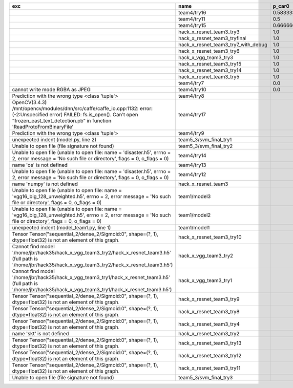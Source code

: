 +---------------------------------------------------------------------------------------------------------------------------------------------------------------------------------------------------------+-------------------------------------+--------------------+--------------------+-------------+--------------------+---------------------+--------------------+---------------------+--------------------+---------------------+-----------------------+----------+
| exc                                                                                                                                                                                                     | name                                | p_car0             | p_car1             | p_housedown | p_no               | p_river0            | p_river1           | p_street0           | p_street1          | precision           | time                  | version  |
+=========================================================================================================================================================================================================+=====================================+====================+====================+=============+====================+=====================+====================+=====================+====================+=====================+=======================+==========+
|                                                                                                                                                                                                         | team4/try16                         | 0.5833333333333334 | 1.0                | 0.2         | 0.7727272727272727 | 0.3888888888888889  | 0.9818181818181818 | 0.42857142857142855 | 0.9642857142857144 | 0.7846889952153109  | 79.68126990300152     | 0.1.1234 |
+---------------------------------------------------------------------------------------------------------------------------------------------------------------------------------------------------------+-------------------------------------+--------------------+--------------------+-------------+--------------------+---------------------+--------------------+---------------------+--------------------+---------------------+-----------------------+----------+
|                                                                                                                                                                                                         | team4/try11                         | 0.5                | 0.9090909090909092 | 0.0         | 0.803030303030303  | 0.1111111111111111  | 0.9818181818181818 | 0.6428571428571429  | 0.9285714285714286 | 0.7655502392344498  | 80.80937943800018     | 0.1.1234 |
+---------------------------------------------------------------------------------------------------------------------------------------------------------------------------------------------------------+-------------------------------------+--------------------+--------------------+-------------+--------------------+---------------------+--------------------+---------------------+--------------------+---------------------+-----------------------+----------+
|                                                                                                                                                                                                         | team4/try15                         | 0.6666666666666666 | 0.4545454545454545 | 0.4         | 0.8939393939393939 | 0.5555555555555556  | 0.5818181818181818 | 0.7142857142857143  | 0.5                | 0.6698564593301436  | 62.93499562999932     | 0.1.1234 |
+---------------------------------------------------------------------------------------------------------------------------------------------------------------------------------------------------------+-------------------------------------+--------------------+--------------------+-------------+--------------------+---------------------+--------------------+---------------------+--------------------+---------------------+-----------------------+----------+
|                                                                                                                                                                                                         | hack_x_resnet_team3_try3            | 1.0                | 0.0                | 1.0         | 1.0                | 1.0                 | 0.0                | 1.0                 | 0.0                | 0.5502392344497608  | 103.24244510800057    | 0.1.1237 |
+---------------------------------------------------------------------------------------------------------------------------------------------------------------------------------------------------------+-------------------------------------+--------------------+--------------------+-------------+--------------------+---------------------+--------------------+---------------------+--------------------+---------------------+-----------------------+----------+
|                                                                                                                                                                                                         | hack_x_resnet_team3_tryfinal        | 1.0                | 0.0                | 1.0         | 1.0                | 1.0                 | 0.0                | 1.0                 | 0.0                | 0.5502392344497608  | 98.30828625600044     | 0.1.1237 |
+---------------------------------------------------------------------------------------------------------------------------------------------------------------------------------------------------------+-------------------------------------+--------------------+--------------------+-------------+--------------------+---------------------+--------------------+---------------------+--------------------+---------------------+-----------------------+----------+
|                                                                                                                                                                                                         | hack_x_resnet_team3_try7_with_debug | 1.0                | 0.0                | 1.0         | 1.0                | 1.0                 | 0.0                | 1.0                 | 0.0                | 0.5502392344497608  | 103.4378651340012     | 0.1.1237 |
+---------------------------------------------------------------------------------------------------------------------------------------------------------------------------------------------------------+-------------------------------------+--------------------+--------------------+-------------+--------------------+---------------------+--------------------+---------------------+--------------------+---------------------+-----------------------+----------+
|                                                                                                                                                                                                         | hack_x_resnet_team3_try6            | 1.0                | 0.0                | 1.0         | 1.0                | 1.0                 | 0.0                | 1.0                 | 0.0                | 0.5502392344497608  | 101.055409487999      | 0.1.1237 |
+---------------------------------------------------------------------------------------------------------------------------------------------------------------------------------------------------------+-------------------------------------+--------------------+--------------------+-------------+--------------------+---------------------+--------------------+---------------------+--------------------+---------------------+-----------------------+----------+
|                                                                                                                                                                                                         | hack_x_vgg_team3_try3               | 1.0                | 0.0                | 1.0         | 1.0                | 1.0                 | 0.0                | 1.0                 | 0.0                | 0.5502392344497608  | 64.21069937500215     | 0.1.1237 |
+---------------------------------------------------------------------------------------------------------------------------------------------------------------------------------------------------------+-------------------------------------+--------------------+--------------------+-------------+--------------------+---------------------+--------------------+---------------------+--------------------+---------------------+-----------------------+----------+
|                                                                                                                                                                                                         | hack_x_resnet_team3_try15           | 1.0                | 0.0                | 1.0         | 1.0                | 1.0                 | 0.0                | 1.0                 | 0.0                | 0.5502392344497608  | 100.93454659300188    | 0.1.1237 |
+---------------------------------------------------------------------------------------------------------------------------------------------------------------------------------------------------------+-------------------------------------+--------------------+--------------------+-------------+--------------------+---------------------+--------------------+---------------------+--------------------+---------------------+-----------------------+----------+
|                                                                                                                                                                                                         | hack_x_resnet_team3_try14           | 1.0                | 0.0                | 1.0         | 1.0                | 1.0                 | 0.0                | 1.0                 | 0.0                | 0.5502392344497608  | 98.91723196900057     | 0.1.1237 |
+---------------------------------------------------------------------------------------------------------------------------------------------------------------------------------------------------------+-------------------------------------+--------------------+--------------------+-------------+--------------------+---------------------+--------------------+---------------------+--------------------+---------------------+-----------------------+----------+
|                                                                                                                                                                                                         | hack_x_resnet_team3_try5            | 1.0                | 0.0                | 1.0         | 1.0                | 1.0                 | 0.0                | 1.0                 | 0.0                | 0.5502392344497608  | 98.021325462003       | 0.1.1237 |
+---------------------------------------------------------------------------------------------------------------------------------------------------------------------------------------------------------+-------------------------------------+--------------------+--------------------+-------------+--------------------+---------------------+--------------------+---------------------+--------------------+---------------------+-----------------------+----------+
|                                                                                                                                                                                                         | team4/try7                          | 0.0                | 0.9090909090909092 | 0.0         | 0.0                | 0.05555555555555555 | 0.9454545454545454 | 0.07142857142857142 | 1.0                | 0.44019138755980863 | 62.18834906700067     | 0.1.1234 |
+---------------------------------------------------------------------------------------------------------------------------------------------------------------------------------------------------------+-------------------------------------+--------------------+--------------------+-------------+--------------------+---------------------+--------------------+---------------------+--------------------+---------------------+-----------------------+----------+
| cannot write mode RGBA as JPEG                                                                                                                                                                          | team4/try10                         | 0.0                | 0.9090909090909092 | 0.0         | 0.6363636363636364 | 0.0                 | 0.0                | 0.6428571428571429  | 0.0                | 0.29186602870813394 | 81.30688816700058     | 0.1.1234 |
+---------------------------------------------------------------------------------------------------------------------------------------------------------------------------------------------------------+-------------------------------------+--------------------+--------------------+-------------+--------------------+---------------------+--------------------+---------------------+--------------------+---------------------+-----------------------+----------+
| Prediction with the wrong type <class 'tuple'>                                                                                                                                                          | team4/try8                          |                    |                    |             |                    |                     |                    |                     |                    | 0.0                 | 82.00293981499998     | 0.1.1234 |
+---------------------------------------------------------------------------------------------------------------------------------------------------------------------------------------------------------+-------------------------------------+--------------------+--------------------+-------------+--------------------+---------------------+--------------------+---------------------+--------------------+---------------------+-----------------------+----------+
| OpenCV(3.4.3) /mnt/opencv/modules/dnn/src/caffe/caffe_io.cpp:1132: error: (-2:Unspecified error) FAILED: fs.is_open(). Can't open "frozen_east_text_detection.pb" in function 'ReadProtoFromBinaryFile' | team4/try17                         |                    |                    |             |                    |                     |                    |                     |                    | 0.0                 | 87.3176536380015      | 0.1.1234 |
+---------------------------------------------------------------------------------------------------------------------------------------------------------------------------------------------------------+-------------------------------------+--------------------+--------------------+-------------+--------------------+---------------------+--------------------+---------------------+--------------------+---------------------+-----------------------+----------+
| Prediction with the wrong type <class 'tuple'>                                                                                                                                                          | team4/try9                          |                    |                    |             |                    |                     |                    |                     |                    | 0.0                 | 84.95749491300013     | 0.1.1234 |
+---------------------------------------------------------------------------------------------------------------------------------------------------------------------------------------------------------+-------------------------------------+--------------------+--------------------+-------------+--------------------+---------------------+--------------------+---------------------+--------------------+---------------------+-----------------------+----------+
| unexpected indent (model.py, line 2)                                                                                                                                                                    | team5_3/svm_final_try1              |                    |                    |             |                    |                     |                    |                     |                    | 0.0                 | 1.3951576380022743    |          |
+---------------------------------------------------------------------------------------------------------------------------------------------------------------------------------------------------------+-------------------------------------+--------------------+--------------------+-------------+--------------------+---------------------+--------------------+---------------------+--------------------+---------------------+-----------------------+----------+
| Unable to open file (file signature not found)                                                                                                                                                          | team5_3/svm_final_try2              |                    |                    |             |                    |                     |                    |                     |                    | 0.0                 | 0.0070215430023381495 |          |
+---------------------------------------------------------------------------------------------------------------------------------------------------------------------------------------------------------+-------------------------------------+--------------------+--------------------+-------------+--------------------+---------------------+--------------------+---------------------+--------------------+---------------------+-----------------------+----------+
| Unable to open file (unable to open file: name = 'disaster.h5', errno = 2, error message = 'No such file or directory', flags = 0, o_flags = 0)                                                         | team4/try14                         |                    |                    |             |                    |                     |                    |                     |                    | 0.0                 | 1.3808133470010944    |          |
+---------------------------------------------------------------------------------------------------------------------------------------------------------------------------------------------------------+-------------------------------------+--------------------+--------------------+-------------+--------------------+---------------------+--------------------+---------------------+--------------------+---------------------+-----------------------+----------+
| name 'os' is not defined                                                                                                                                                                                | team4/try13                         |                    |                    |             |                    |                     |                    |                     |                    | 0.0                 | 0.06121287700079848   |          |
+---------------------------------------------------------------------------------------------------------------------------------------------------------------------------------------------------------+-------------------------------------+--------------------+--------------------+-------------+--------------------+---------------------+--------------------+---------------------+--------------------+---------------------+-----------------------+----------+
| Unable to open file (unable to open file: name = 'disaster.h5', errno = 2, error message = 'No such file or directory', flags = 0, o_flags = 0)                                                         | team4/try12                         |                    |                    |             |                    |                     |                    |                     |                    | 0.0                 | 0.006390939000993967  |          |
+---------------------------------------------------------------------------------------------------------------------------------------------------------------------------------------------------------+-------------------------------------+--------------------+--------------------+-------------+--------------------+---------------------+--------------------+---------------------+--------------------+---------------------+-----------------------+----------+
| name 'numpy' is not defined                                                                                                                                                                             | hack_x_resnet_team3                 |                    |                    |             |                    |                     |                    |                     |                    | 0.0                 | 21.63028687399856     | 0.1.1237 |
+---------------------------------------------------------------------------------------------------------------------------------------------------------------------------------------------------------+-------------------------------------+--------------------+--------------------+-------------+--------------------+---------------------+--------------------+---------------------+--------------------+---------------------+-----------------------+----------+
| Unable to open file (unable to open file: name = 'vgg16_big_128_unweighted.h5', errno = 2, error message = 'No such file or directory', flags = 0, o_flags = 0)                                         | team1/model3                        |                    |                    |             |                    |                     |                    |                     |                    | 0.0                 | 0.006282038000790635  |          |
+---------------------------------------------------------------------------------------------------------------------------------------------------------------------------------------------------------+-------------------------------------+--------------------+--------------------+-------------+--------------------+---------------------+--------------------+---------------------+--------------------+---------------------+-----------------------+----------+
| Unable to open file (unable to open file: name = 'vgg16_big_128_unweighted.h5', errno = 2, error message = 'No such file or directory', flags = 0, o_flags = 0)                                         | team1/model2                        |                    |                    |             |                    |                     |                    |                     |                    | 0.0                 | 1.4751639349997276    |          |
+---------------------------------------------------------------------------------------------------------------------------------------------------------------------------------------------------------+-------------------------------------+--------------------+--------------------+-------------+--------------------+---------------------+--------------------+---------------------+--------------------+---------------------+-----------------------+----------+
| unexpected indent (model_team1.py, line 1)                                                                                                                                                              | team1/model1                        |                    |                    |             |                    |                     |                    |                     |                    | 0.0                 | 1.3999368530021457    |          |
+---------------------------------------------------------------------------------------------------------------------------------------------------------------------------------------------------------+-------------------------------------+--------------------+--------------------+-------------+--------------------+---------------------+--------------------+---------------------+--------------------+---------------------+-----------------------+----------+
| Tensor Tensor("sequential_2/dense_2/Sigmoid:0", shape=(?, 1), dtype=float32) is not an element of this graph.                                                                                           | hack_x_resnet_team3_try10           |                    |                    |             |                    |                     |                    |                     |                    | 0.0                 | 28.296011533999266    | 0.1.1237 |
+---------------------------------------------------------------------------------------------------------------------------------------------------------------------------------------------------------+-------------------------------------+--------------------+--------------------+-------------+--------------------+---------------------+--------------------+---------------------+--------------------+---------------------+-----------------------+----------+
| Cannot find model '/home/jbr/hack35/hack_x_vgg_team3_try2/hack_x_resnet_team3.h5' (full path is '/home/jbr/hack35/hack_x_vgg_team3_try2/hack_x_resnet_team3.h5')                                        | hack_x_vgg_team3_try2               |                    |                    |             |                    |                     |                    |                     |                    | 0.0                 | 1.8100292220005942    |          |
+---------------------------------------------------------------------------------------------------------------------------------------------------------------------------------------------------------+-------------------------------------+--------------------+--------------------+-------------+--------------------+---------------------+--------------------+---------------------+--------------------+---------------------+-----------------------+----------+
| Cannot find model '/home/jbr/hack35/hack_x_vgg_team3_try1/hack_x_resnet_team3.h5' (full path is '/home/jbr/hack35/hack_x_vgg_team3_try1/hack_x_resnet_team3.h5')                                        | hack_x_vgg_team3_try1               |                    |                    |             |                    |                     |                    |                     |                    | 0.0                 | 1.7040647640023965    |          |
+---------------------------------------------------------------------------------------------------------------------------------------------------------------------------------------------------------+-------------------------------------+--------------------+--------------------+-------------+--------------------+---------------------+--------------------+---------------------+--------------------+---------------------+-----------------------+----------+
| Tensor Tensor("sequential_2/dense_2/Sigmoid:0", shape=(?, 1), dtype=float32) is not an element of this graph.                                                                                           | hack_x_resnet_team3_try9            |                    |                    |             |                    |                     |                    |                     |                    | 0.0                 | 25.601556491998053    | 0.1.1237 |
+---------------------------------------------------------------------------------------------------------------------------------------------------------------------------------------------------------+-------------------------------------+--------------------+--------------------+-------------+--------------------+---------------------+--------------------+---------------------+--------------------+---------------------+-----------------------+----------+
| Tensor Tensor("sequential_2/dense_2/Sigmoid:0", shape=(?, 1), dtype=float32) is not an element of this graph.                                                                                           | hack_x_resnet_team3_try8            |                    |                    |             |                    |                     |                    |                     |                    | 0.0                 | 26.273836182997908    | 0.1.1237 |
+---------------------------------------------------------------------------------------------------------------------------------------------------------------------------------------------------------+-------------------------------------+--------------------+--------------------+-------------+--------------------+---------------------+--------------------+---------------------+--------------------+---------------------+-----------------------+----------+
| Tensor Tensor("sequential_2/dense_2/Sigmoid:0", shape=(?, 1), dtype=float32) is not an element of this graph.                                                                                           | hack_x_resnet_team3_try4            |                    |                    |             |                    |                     |                    |                     |                    | 0.0                 | 28.75213918699956     | 0.1.1237 |
+---------------------------------------------------------------------------------------------------------------------------------------------------------------------------------------------------------+-------------------------------------+--------------------+--------------------+-------------+--------------------+---------------------+--------------------+---------------------+--------------------+---------------------+-----------------------+----------+
| name 'skt' is not defined                                                                                                                                                                               | hack_x_resnet_team3_try2            |                    |                    |             |                    |                     |                    |                     |                    | 0.0                 | 22.380424573999335    | 0.1.1237 |
+---------------------------------------------------------------------------------------------------------------------------------------------------------------------------------------------------------+-------------------------------------+--------------------+--------------------+-------------+--------------------+---------------------+--------------------+---------------------+--------------------+---------------------+-----------------------+----------+
| Tensor Tensor("sequential_2/dense_2/Sigmoid:0", shape=(?, 1), dtype=float32) is not an element of this graph.                                                                                           | hack_x_resnet_team3_try13           |                    |                    |             |                    |                     |                    |                     |                    | 0.0                 | 28.165902692999225    | 0.1.1237 |
+---------------------------------------------------------------------------------------------------------------------------------------------------------------------------------------------------------+-------------------------------------+--------------------+--------------------+-------------+--------------------+---------------------+--------------------+---------------------+--------------------+---------------------+-----------------------+----------+
| Tensor Tensor("sequential_2/dense_2/Sigmoid:0", shape=(?, 1), dtype=float32) is not an element of this graph.                                                                                           | hack_x_resnet_team3_try12           |                    |                    |             |                    |                     |                    |                     |                    | 0.0                 | 28.062482606997946    | 0.1.1237 |
+---------------------------------------------------------------------------------------------------------------------------------------------------------------------------------------------------------+-------------------------------------+--------------------+--------------------+-------------+--------------------+---------------------+--------------------+---------------------+--------------------+---------------------+-----------------------+----------+
| Tensor Tensor("sequential_2/dense_2/Sigmoid:0", shape=(?, 1), dtype=float32) is not an element of this graph.                                                                                           | hack_x_resnet_team3_try11           |                    |                    |             |                    |                     |                    |                     |                    | 0.0                 | 26.369247955000898    | 0.1.1237 |
+---------------------------------------------------------------------------------------------------------------------------------------------------------------------------------------------------------+-------------------------------------+--------------------+--------------------+-------------+--------------------+---------------------+--------------------+---------------------+--------------------+---------------------+-----------------------+----------+
| Unable to open file (file signature not found)                                                                                                                                                          | team5_3/svm_final_try3              |                    |                    |             |                    |                     |                    |                     |                    | 0.0                 | 0.009417557997949189  |          |
+---------------------------------------------------------------------------------------------------------------------------------------------------------------------------------------------------------+-------------------------------------+--------------------+--------------------+-------------+--------------------+---------------------+--------------------+---------------------+--------------------+---------------------+-----------------------+----------+
